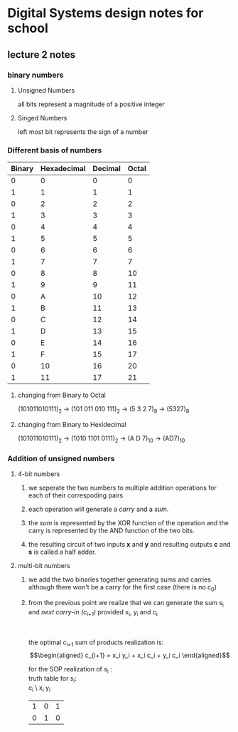 * Digital Systems design notes for school
  
** lecture 2 notes
*** binary numbers
**** Unsigned Numbers
     all bits represent a magnitude of a positive integer
**** Singed Numbers
     left most bit represents the sign of a number

*** Different basis of numbers

    | Binary | Hexadecimal | Decimal | Octal |
    |--------+-------------+---------+-------|
    |      0 |           0 |       0 |     0 |
    |      1 |           1 |       1 |     1 |
    |      0 |           2 |       2 |     2 |
    |      1 |           3 |       3 |     3 |
    |      0 |           4 |       4 |     4 |
    |      1 |           5 |       5 |     5 |
    |      0 |           6 |       6 |     6 |
    |      1 |           7 |       7 |     7 |
    |      0 |           8 |       8 |    10 |
    |      1 |           9 |       9 |    11 |
    |      0 |           A |      10 |    12 |
    |      1 |           B |      11 |    13 |
    |      0 |           C |      12 |    14 |
    |      1 |           D |      13 |    15 |
    |      0 |           E |      14 |    16 |
    |      1 |           F |      15 |    17 |
    |      0 |          10 |      16 |    20 |
    |      1 |          11 |      17 |    21 |
    |--------+-------------+---------+-------|

**** changing from Binary to Octal
     (101011010111)_2 \to (101 011 010 111)_2 \to (5 3 2 7)_8  \to (5327)_8
**** changing from Binary to Hexidecimal
     (101011010111)_2 \to (1010 1101 0111)_2 \to (A D 7)_10 \to (AD7)_10
 
*** Addition of unsigned numbers
**** 4-bit numbers
***** we seperate the two numbers to multiple addition operations for each of their correspoding pairs
***** each operation will generate a /carry/ and a /sum/. 
***** the /sum/ is represented by the XOR function of the operation and the carry is represented by the AND function of the two bits.
***** the resulting circuit of two inputs *x* and *y* and resulting outputs *c* and *s* is called a half adder.

**** multi-bit numbers
***** we add the two binaries together generating sums and carries although there won't be a carry for the first case (there is no c_0)
***** from the previous point we realize that we can generate the sum s_i and /next carry-in (c_{i+1})/ provided x_i, y_i and c_i 
       \\
       \\
       the optimal c_{i+1} sum of products realization is:\\
       \begin{align*}
       c_{i+1} = x_i y_i + x_i c_i + y_i c_i
       \end{align*}

       \begin{align*} 
       s_i &= x_i y_i \lnot c_i + x_i \lnot y_i c_i + \lnot x_i y_i c_i + \lnot x_i \lnot y_i \lnot c_i\\
           &= x_i \oplus y_i \oplus c_i 
       \end{align*}
       for the SOP realization of s_i :\\
       truth table for s_i: \\
  c_i \ x_i y_i
       | 1 | 0 | 1 |
       | 0 | 1 | 0 |
